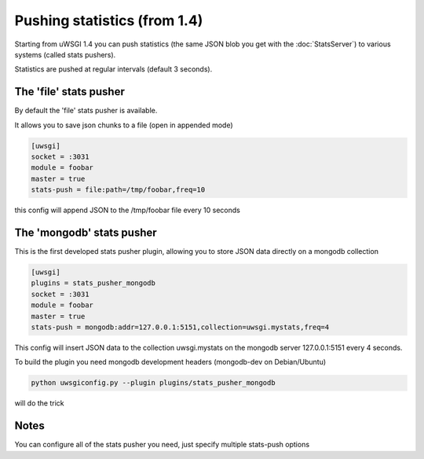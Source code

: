 Pushing statistics (from 1.4)
=============================


Starting from uWSGI 1.4 you can push statistics (the same JSON blob you get with the :doc:`StatsServer`)
to various systems (called stats pushers).

Statistics are pushed at regular intervals (default 3 seconds).

The 'file' stats pusher
***********************

By default the 'file' stats pusher is available.

It allows you to save json chunks to a file (open in appended mode)

.. code-block:: ini

   [uwsgi]
   socket = :3031
   module = foobar
   master = true
   stats-push = file:path=/tmp/foobar,freq=10

this config will append JSON to the /tmp/foobar file every 10 seconds


The 'mongodb' stats pusher
**************************

This is the first developed stats pusher plugin, allowing you to store JSON
data directly on a mongodb collection

.. code-block:: ini

   [uwsgi]
   plugins = stats_pusher_mongodb
   socket = :3031
   module = foobar
   master = true
   stats-push = mongodb:addr=127.0.0.1:5151,collection=uwsgi.mystats,freq=4

This config will insert JSON data to the collection uwsgi.mystats on the mongodb server 127.0.0.1:5151
every 4 seconds.

To build the plugin you need mongodb development headers (mongodb-dev on Debian/Ubuntu)

.. code-block:: sh

   python uwsgiconfig.py --plugin plugins/stats_pusher_mongodb

will do the trick


Notes
*****

You can configure all of the stats pusher you need, just specify multiple stats-push options

.. code-block:: ini
   [uwsgi]
   plugins = stats_pusher_mongodb
   socket = :3031
   module = foobar
   master = true
   stats-push = mongodb:addr=127.0.0.1:5151,collection=uwsgi.mystats,freq=4
   stats-push = mongodb:addr=127.0.0.1:5152,collection=uwsgi.mystats,freq=4
   stats-push = mongodb:addr=127.0.0.1:5153,collection=uwsgi.mystats,freq=4
   stats-push = mongodb:addr=127.0.0.1:5154,collection=uwsgi.mystats,freq=4

